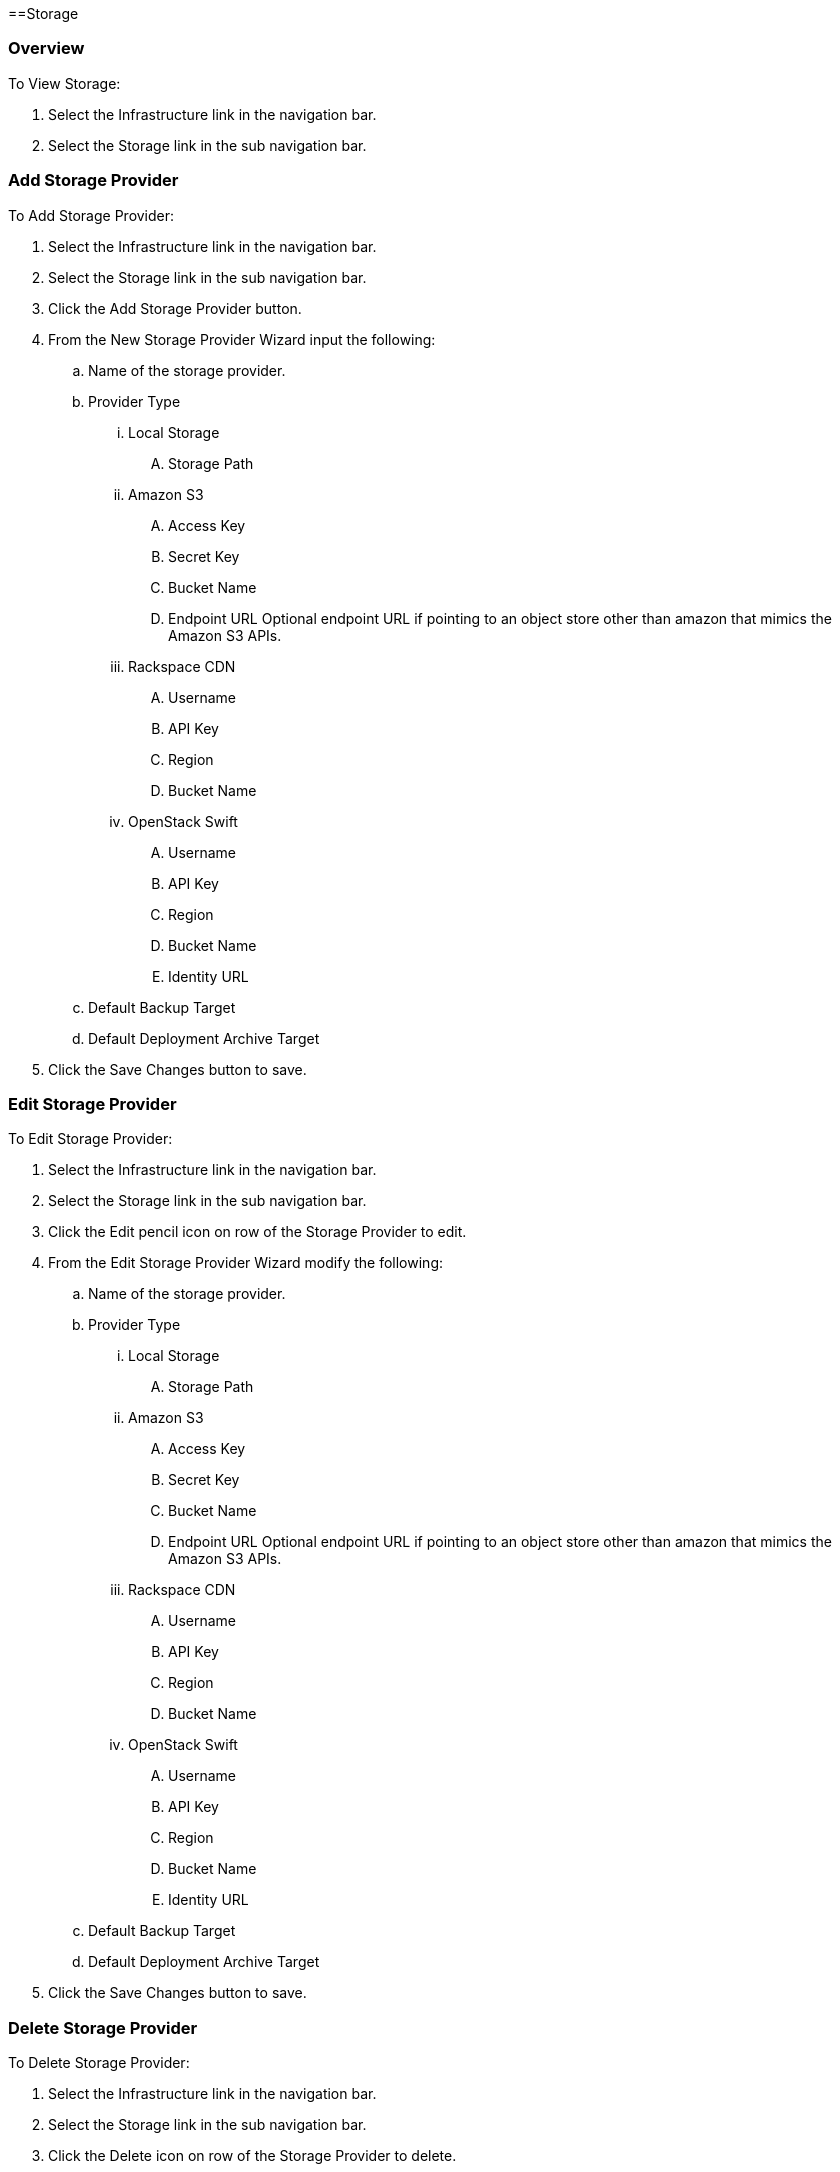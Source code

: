 [[storage]]

==Storage

=== Overview

To View Storage:

. Select the Infrastructure link in the navigation bar.
. Select the Storage link in the sub navigation bar.

=== Add Storage Provider

To Add Storage Provider:

. Select the Infrastructure link in the navigation bar.

. Select the Storage link in the sub navigation bar.

. Click the Add Storage Provider button.

. From the New Storage Provider Wizard input the following:

.. Name of the storage provider.

.. Provider Type

... Local Storage

.... Storage Path

... Amazon S3

.... Access Key
.... Secret Key
.... Bucket Name
.... Endpoint URL Optional endpoint URL if pointing to an object store other than amazon that mimics the Amazon S3 APIs.

... Rackspace CDN

.... Username
.... API Key
.... Region
.... Bucket Name

... OpenStack Swift

.... Username
.... API Key
.... Region
.... Bucket Name
.... Identity URL

.. Default Backup Target

.. Default Deployment Archive Target

. Click the Save Changes button to save.

=== Edit Storage Provider

To Edit Storage Provider:

. Select the Infrastructure link in the navigation bar.

. Select the Storage link in the sub navigation bar.

. Click the Edit pencil icon on row of the Storage Provider to edit.

. From the Edit Storage Provider Wizard modify the following:

.. Name of the storage provider.

.. Provider Type

... Local Storage

.... Storage Path

... Amazon S3

.... Access Key
.... Secret Key
.... Bucket Name
.... Endpoint URL Optional endpoint URL if pointing to an object store other than amazon that mimics the Amazon S3 APIs.

... Rackspace CDN

.... Username
.... API Key
.... Region
.... Bucket Name

... OpenStack Swift

.... Username
.... API Key
.... Region
.... Bucket Name
.... Identity URL

.. Default Backup Target

.. Default Deployment Archive Target

. Click the Save Changes button to save.

=== Delete Storage Provider

To Delete Storage Provider:

. Select the Infrastructure link in the navigation bar.
. Select the Storage link in the sub navigation bar.
. Click the Delete icon on row of the Storage Provider to delete.

NOTE: You will be prompted for confirmation on this action.
